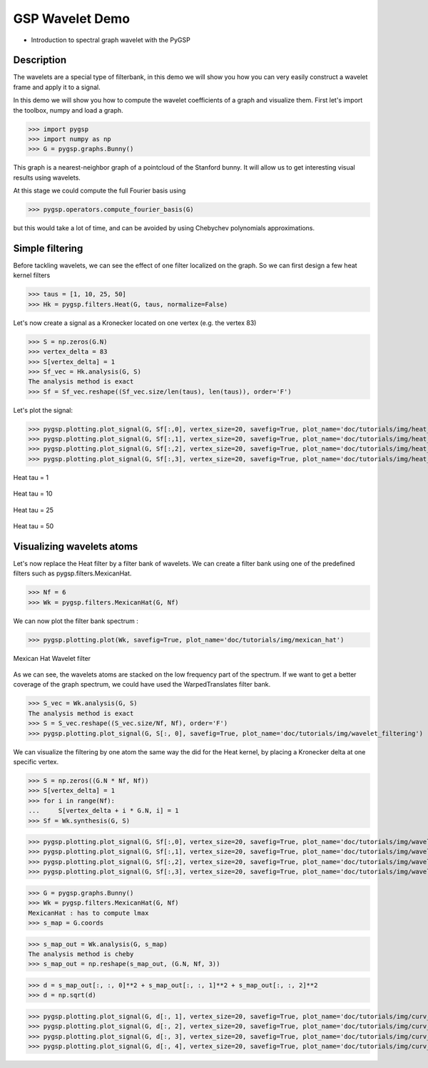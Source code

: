 ================
GSP Wavelet Demo
================

* Introduction to spectral graph wavelet with the PyGSP

Description
-----------

The wavelets are a special type of filterbank, in this demo we will show you how you can very easily construct a wavelet frame and apply it to a signal.

In this demo we will show you how to compute the wavelet coefficients of a graph and visualize them.
First let's import the toolbox, numpy and load a graph.

>>> import pygsp
>>> import numpy as np
>>> G = pygsp.graphs.Bunny()

This graph is a nearest-neighbor graph of a pointcloud of the Stanford bunny. It will allow us to get interesting visual results using wavelets.

At this stage we could compute the full Fourier basis using

>>> pygsp.operators.compute_fourier_basis(G)

but this would take a lot of time, and can be avoided by using Chebychev polynomials approximations.

Simple filtering
----------------

Before tackling wavelets, we can see the effect of one filter localized on the graph. So we can first design a few heat kernel filters

>>> taus = [1, 10, 25, 50]
>>> Hk = pygsp.filters.Heat(G, taus, normalize=False)

Let's now create a signal as a Kronecker located on one vertex (e.g. the vertex 83)

>>> S = np.zeros(G.N)
>>> vertex_delta = 83
>>> S[vertex_delta] = 1
>>> Sf_vec = Hk.analysis(G, S)
The analysis method is exact
>>> Sf = Sf_vec.reshape((Sf_vec.size/len(taus), len(taus)), order='F')

Let's plot the signal:

>>> pygsp.plotting.plot_signal(G, Sf[:,0], vertex_size=20, savefig=True, plot_name='doc/tutorials/img/heat_tau_1')
>>> pygsp.plotting.plot_signal(G, Sf[:,1], vertex_size=20, savefig=True, plot_name='doc/tutorials/img/heat_tau_10')
>>> pygsp.plotting.plot_signal(G, Sf[:,2], vertex_size=20, savefig=True, plot_name='doc/tutorials/img/heat_tau_25')
>>> pygsp.plotting.plot_signal(G, Sf[:,3], vertex_size=20, savefig=True, plot_name='doc/tutorials/img/heat_tau_50')

.. figure:: img/heat_tau_1.*
    :alt: Tau = 1
    :align: center

    Heat tau = 1

.. figure:: img/heat_tau_10.*
    :alt: Tau = 10
    :align: center

    Heat tau = 10

.. figure:: img/heat_tau_25.*
    :alt: Tau = 25
    :align: center

    Heat tau = 25

.. figure:: img/heat_tau_50.*
    :alt: Tau = 50
    :align: center

    Heat tau = 50

Visualizing wavelets atoms
--------------------------

Let's now replace the Heat filter by a filter bank of wavelets. We can create a filter bank using one of the predefined filters such as pygsp.filters.MexicanHat.

>>> Nf = 6
>>> Wk = pygsp.filters.MexicanHat(G, Nf)

We can now plot the filter bank spectrum :

>>> pygsp.plotting.plot(Wk, savefig=True, plot_name='doc/tutorials/img/mexican_hat')

.. figure:: img/mexican_hat.*
    :alt: Mexican Hat Wavelet filter
    :align: center

    Mexican Hat Wavelet filter

As we can see, the wavelets atoms are stacked on the low frequency part of the spectrum.
If we want to get a better coverage of the graph spectrum, we could have used the WarpedTranslates filter bank.

>>> S_vec = Wk.analysis(G, S)
The analysis method is exact
>>> S = S_vec.reshape((S_vec.size/Nf, Nf), order='F')
>>> pygsp.plotting.plot_signal(G, S[:, 0], savefig=True, plot_name='doc/tutorials/img/wavelet_filtering')


We can visualize the filtering by one atom the same way the did for the Heat kernel, by placing a Kronecker delta at one specific vertex.

>>> S = np.zeros((G.N * Nf, Nf))
>>> S[vertex_delta] = 1
>>> for i in range(Nf):
...     S[vertex_delta + i * G.N, i] = 1
>>> Sf = Wk.synthesis(G, S)

>>> pygsp.plotting.plot_signal(G, Sf[:,0], vertex_size=20, savefig=True, plot_name='doc/tutorials/img/wavelet_1')
>>> pygsp.plotting.plot_signal(G, Sf[:,1], vertex_size=20, savefig=True, plot_name='doc/tutorials/img/wavelet_2')
>>> pygsp.plotting.plot_signal(G, Sf[:,2], vertex_size=20, savefig=True, plot_name='doc/tutorials/img/wavelet_3')
>>> pygsp.plotting.plot_signal(G, Sf[:,3], vertex_size=20, savefig=True, plot_name='doc/tutorials/img/wavelet_4')

.. figure:: img/wavelet_1.*
.. figure:: img/wavelet_2.*
.. figure:: img/wavelet_3.*
.. figure:: img/wavelet_4.*

>>> G = pygsp.graphs.Bunny()
>>> Wk = pygsp.filters.MexicanHat(G, Nf)
MexicanHat : has to compute lmax
>>> s_map = G.coords

>>> s_map_out = Wk.analysis(G, s_map)
The analysis method is cheby
>>> s_map_out = np.reshape(s_map_out, (G.N, Nf, 3))

>>> d = s_map_out[:, :, 0]**2 + s_map_out[:, :, 1]**2 + s_map_out[:, :, 2]**2
>>> d = np.sqrt(d)

>>> pygsp.plotting.plot_signal(G, d[:, 1], vertex_size=20, savefig=True, plot_name='doc/tutorials/img/curv_scale_1')
>>> pygsp.plotting.plot_signal(G, d[:, 2], vertex_size=20, savefig=True, plot_name='doc/tutorials/img/curv_scale_2')
>>> pygsp.plotting.plot_signal(G, d[:, 3], vertex_size=20, savefig=True, plot_name='doc/tutorials/img/curv_scale_3')
>>> pygsp.plotting.plot_signal(G, d[:, 4], vertex_size=20, savefig=True, plot_name='doc/tutorials/img/curv_scale_4')

.. figure:: img/curv_scale_1.*
.. figure:: img/curv_scale_2.*
.. figure:: img/curv_scale_3.*
.. figure:: img/curv_scale_4.*
